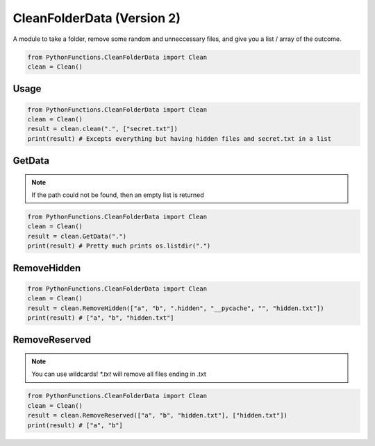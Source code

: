CleanFolderData (Version 2)
===========================

A module to take a folder, remove some random and unneccessary files, and give you a list / array of the outcome.

.. code-block:: python

    from PythonFunctions.CleanFolderData import Clean
    clean = Clean()

Usage
-----

.. py:function:: clean.clean(path, reserved)
    :noindex:

    The main function, Even can go through here of through one function at a time.
    This function does add some small things compaired to the other functions however.

    :param path: The path of the folder to "clean"
    :type path: str
    :param reserved: Optional, A list of files that are not included
    :type reserved: List[str]
    :return: A list of files that have been "cleaned"
    :rtype: List[str]

.. code-block:: python

    from PythonFunctions.CleanFolderData import Clean
    clean = Clean()
    result = clean.clean(".", ["secret.txt"])
    print(result) # Excepts everything but having hidden files and secret.txt in a list

GetData
-------

.. py:function:: clean.GetData(path)
    :noindex:

    Basically does the same thing as os.listdir(path).
    
    :param path: The path to list the information of
    :type path: str
    :return: A list of files from os.listdir, or path if it is a list
    :rtype: List[str]

.. note::
    If the path could not be found, then an empty list is returned

.. code-block:: python

    from PythonFunctions.CleanFolderData import Clean
    clean = Clean()
    result = clean.GetData(".")
    print(result) # Pretty much prints os.listdir(".")

RemoveHidden
------------

.. py:function:: clean.RemoveHidden(data)
    :noindex:

    Removes all hidden files, those that starts with `.` or `__`

    :param data: The data to remove hidden files from
    :type data: List[str]
    :return: A list of files without hidden files
    :rtype: List[str]

.. code-block:: python

    from PythonFunctions.CleanFolderData import Clean
    clean = Clean()
    result = clean.RemoveHidden(["a", "b", ".hidden", "__pycache", "", "hidden.txt"])
    print(result) # ["a", "b", "hidden.txt"]

RemoveReserved
--------------

.. py:function:: clean.RemoveReserved(data, reserved)
    :noindex:

    Removes all files in reserved from data.
    
    :param data: The data to remove files from
    :type data: List[str]
    :param reserved: The files to remove from data
    :type reserved: List[str]
    :return: A list of files without the files in reserved
    :rtype: List[str]

.. note::
    You can use wildcards! `*.txt` will remove all files ending in .txt

.. code-block:: python

    from PythonFunctions.CleanFolderData import Clean
    clean = Clean()
    result = clean.RemoveReserved(["a", "b", "hidden.txt"], ["hidden.txt"])
    print(result) # ["a", "b"]